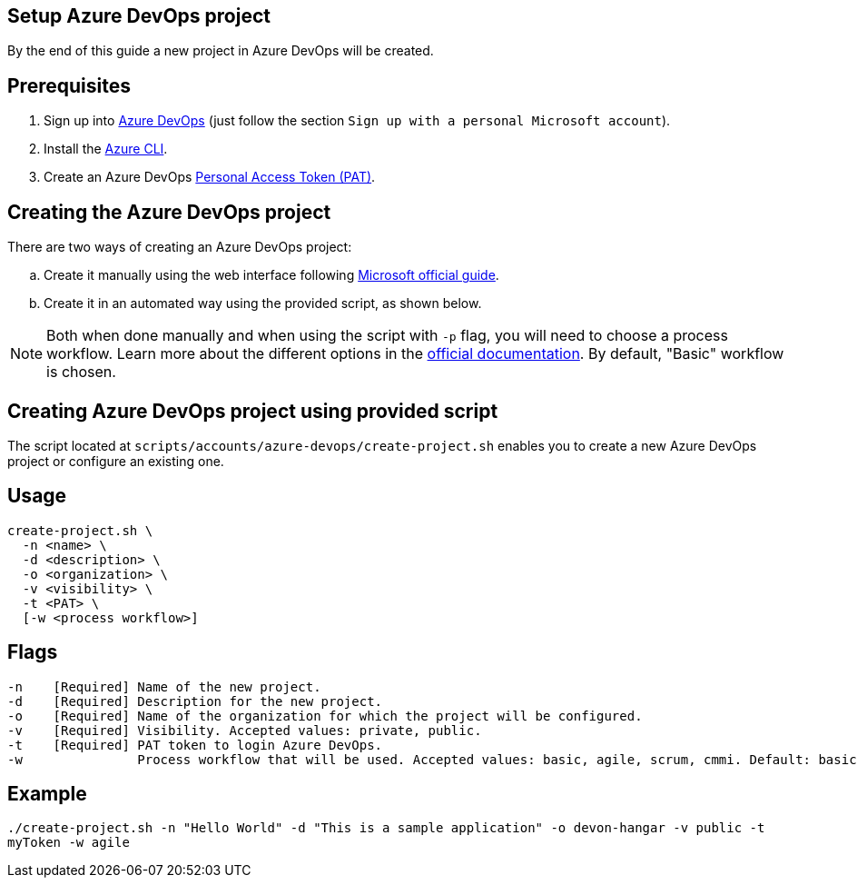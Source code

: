==  Setup Azure DevOps project

By the end of this guide a new project in Azure DevOps will be created.

:url-az-devops: https://docs.microsoft.com/en-us/azure/devops/boards/get-started/sign-up-invite-teammates?view=azure-devops#sign-up-with-a-personal-microsoft-account

:url-az-project:  https://docs.microsoft.com/en-us/azure/devops/boards/get-started/sign-up-invite-teammates?view=azure-devops#create-a-project

:url-az-CLI:  https://docs.microsoft.com/en-us/cli/azure/?view=azure-cli-latest

:url-pat-token: https://docs.microsoft.com/en-us/azure/devops/organizations/accounts/use-personal-access-tokens-to-authenticate?view=azure-devops&tabs=preview-page#create-a-pat

:url-az-workflows: https://docs.microsoft.com/en-us/azure/devops/boards/work-items/guidance/choose-process?view=azure-devops

==  Prerequisites

. Sign up into {url-az-devops}[Azure DevOps] (just follow the section `Sign up with a personal Microsoft account`).
. Install the {url-az-CLI}[Azure CLI].
. Create an Azure DevOps {url-pat-token}[Personal Access Token (PAT)].

==  Creating the Azure DevOps project

There are two ways of creating an Azure DevOps project:
[loweralpha]
. Create it manually using the web interface following {url-az-project}[Microsoft official guide].
. Create it in an automated way using the provided script, as shown below.

NOTE:  Both when done manually and when using the script with `-p` flag, you will need to choose a process workflow. Learn more about the different options in the {url-az-workflows}[official documentation]. By default, "Basic" workflow is chosen.
 
==  Creating Azure DevOps project using provided script

The script located at `scripts/accounts/azure-devops/create-project.sh` enables you to create a new Azure DevOps project or configure an existing one.

==  Usage

```
create-project.sh \
  -n <name> \
  -d <description> \
  -o <organization> \
  -v <visibility> \
  -t <PAT> \
  [-w <process workflow>]
```

==  Flags

```
-n    [Required] Name of the new project.
-d    [Required] Description for the new project.
-o    [Required] Name of the organization for which the project will be configured.
-v    [Required] Visibility. Accepted values: private, public.
-t    [Required] PAT token to login Azure DevOps.
-w               Process workflow that will be used. Accepted values: basic, agile, scrum, cmmi. Default: basic.

```

==  Example

`./create-project.sh -n "Hello World" -d "This is a sample application" -o devon-hangar -v public -t myToken -w agile`
